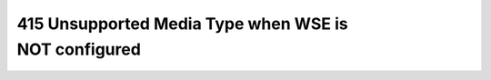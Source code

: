 .. meta::
   :description: I have a web service that runs fine on my Windows XP. However, when I deploy to the production server, the web service returns 415 Unsupported Media Type when c

415 Unsupported Media Type when WSE is NOT configured
=====================================================
.. post:: 14, Feb, 2009
   :tags: ASP.Net,Web Service,IIS
   :category: .Net Framework
   :author: me
   :nocomments:

   I have a web service that runs fine on my Windows XP. However, when I
   deploy to the production server, the web service returns 415
   Unsupported Media Type when calling.

   I have seen this error when WSE is not enabled on the client. The
   problem is, the web service is NOT using WSE. so I did the usual,
   uninstall ASP.Net, reinstalling, adding asmx extension to IIS, same
   error.

   Now I need to fire a debugger to see what’s going on. Surprisingly,
   Microsoft.Web.Services3.dll is loaded even when there is no trace of
   it in my projects. Now I probably know what’s going on. There is
   another web service in a different virtual directory that uses WSE.

   OK, I will isolate my web service to a new application pool. Well,
   that does not help. In the end I have to add WSE configuration to
   both my web service and my Windows client.


